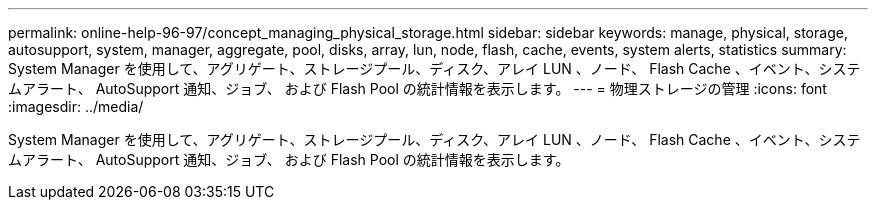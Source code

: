 ---
permalink: online-help-96-97/concept_managing_physical_storage.html 
sidebar: sidebar 
keywords: manage, physical, storage, autosupport, system, manager, aggregate, pool, disks, array, lun, node, flash, cache, events, system alerts, statistics 
summary: System Manager を使用して、アグリゲート、ストレージプール、ディスク、アレイ LUN 、ノード、 Flash Cache 、イベント、システムアラート、 AutoSupport 通知、ジョブ、 および Flash Pool の統計情報を表示します。 
---
= 物理ストレージの管理
:icons: font
:imagesdir: ../media/


[role="lead"]
System Manager を使用して、アグリゲート、ストレージプール、ディスク、アレイ LUN 、ノード、 Flash Cache 、イベント、システムアラート、 AutoSupport 通知、ジョブ、 および Flash Pool の統計情報を表示します。
